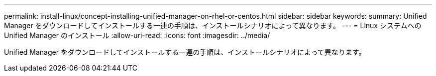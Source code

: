 ---
permalink: install-linux/concept-installing-unified-manager-on-rhel-or-centos.html 
sidebar: sidebar 
keywords:  
summary: Unified Manager をダウンロードしてインストールする一連の手順は、インストールシナリオによって異なります。 
---
= Linux システムへの Unified Manager のインストール
:allow-uri-read: 
:icons: font
:imagesdir: ../media/


[role="lead"]
Unified Manager をダウンロードしてインストールする一連の手順は、インストールシナリオによって異なります。
